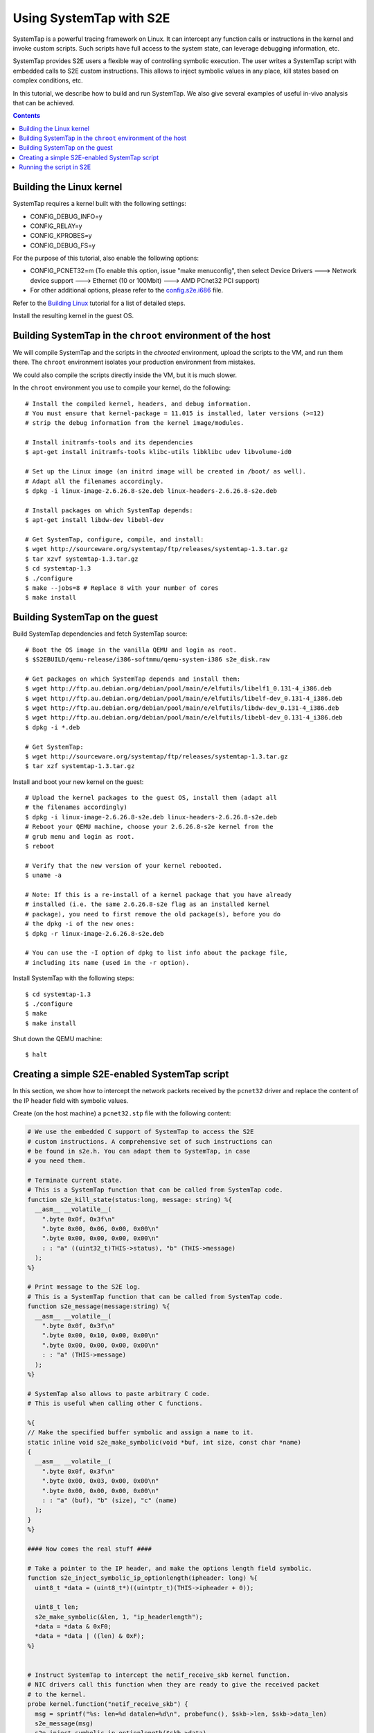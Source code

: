 ========================
Using SystemTap with S2E
========================

SystemTap is a powerful tracing framework on Linux. It can intercept any function calls or instructions
in the kernel and invoke custom scripts. Such scripts have full access to the system state, can leverage
debugging information, etc.

SystemTap provides S2E users a flexible way of controlling symbolic execution.
The user writes a SystemTap script with embedded calls to S2E custom instructions.
This allows to inject symbolic values in any place, kill states based on complex
conditions, etc.

In this tutorial, we describe how to build and run SystemTap. We also give several
examples of useful in-vivo analysis that can be achieved. 

.. contents::

Building the Linux kernel
=========================

SystemTap requires a kernel built with the following settings:

- CONFIG_DEBUG_INFO=y
- CONFIG_RELAY=y
- CONFIG_KPROBES=y
- CONFIG_DEBUG_FS=y

For the purpose of this tutorial, also enable the following options:

- CONFIG_PCNET32=m (To enable this option, issue "make menuconfig", then select Device Drivers ---> Network device support ---> Ethernet (10 or 100Mbit) ---> AMD PCnet32 PCI support)
- For other additional options, please refer to the `config.s2e.i686 <config.s2e.i686>`_ file.

Refer to the `Building Linux <BuildingLinux.html>`_ tutorial
for a list of detailed steps.

Install the resulting kernel in the guest OS.

Building SystemTap in the ``chroot`` environment of the host
============================================================

We will compile SystemTap and the scripts in the *chrooted* environment, upload
the scripts to the VM, and run them there. The ``chroot`` environment isolates
your production environment from mistakes.

We could also compile the scripts directly inside
the VM, but it is much slower.

In the ``chroot`` environment you use to compile your kernel, do the following:

::

   # Install the compiled kernel, headers, and debug information.
   # You must ensure that kernel-package = 11.015 is installed, later versions (>=12)
   # strip the debug information from the kernel image/modules.
   
   # Install initramfs-tools and its dependencies
   $ apt-get install initramfs-tools klibc-utils libklibc udev libvolume-id0
   
   # Set up the Linux image (an initrd image will be created in /boot/ as well).
   # Adapt all the filenames accordingly.
   $ dpkg -i linux-image-2.6.26.8-s2e.deb linux-headers-2.6.26.8-s2e.deb   

   # Install packages on which SystemTap depends:
   $ apt-get install libdw-dev libebl-dev

   # Get SystemTap, configure, compile, and install:
   $ wget http://sourceware.org/systemtap/ftp/releases/systemtap-1.3.tar.gz
   $ tar xzvf systemtap-1.3.tar.gz
   $ cd systemtap-1.3
   $ ./configure
   $ make --jobs=8 # Replace 8 with your number of cores
   $ make install


Building SystemTap on the guest
===============================

Build SystemTap dependencies and fetch SystemTap source: 

::

   # Boot the OS image in the vanilla QEMU and login as root.
   $ $S2EBUILD/qemu-release/i386-softmmu/qemu-system-i386 s2e_disk.raw
   
   # Get packages on which SystemTap depends and install them:
   $ wget http://ftp.au.debian.org/debian/pool/main/e/elfutils/libelf1_0.131-4_i386.deb
   $ wget http://ftp.au.debian.org/debian/pool/main/e/elfutils/libelf-dev_0.131-4_i386.deb
   $ wget http://ftp.au.debian.org/debian/pool/main/e/elfutils/libdw-dev_0.131-4_i386.deb
   $ wget http://ftp.au.debian.org/debian/pool/main/e/elfutils/libebl-dev_0.131-4_i386.deb
   $ dpkg -i *.deb

   # Get SystemTap:
   $ wget http://sourceware.org/systemtap/ftp/releases/systemtap-1.3.tar.gz
   $ tar xzf systemtap-1.3.tar.gz

Install and boot your new kernel on the guest:

::

   # Upload the kernel packages to the guest OS, install them (adapt all
   # the filenames accordingly)
   $ dpkg -i linux-image-2.6.26.8-s2e.deb linux-headers-2.6.26.8-s2e.deb
   # Reboot your QEMU machine, choose your 2.6.26.8-s2e kernel from the
   # grub menu and login as root.
   $ reboot

   # Verify that the new version of your kernel rebooted.
   $ uname -a

   # Note: If this is a re-install of a kernel package that you have already
   # installed (i.e. the same 2.6.26.8-s2e flag as an installed kernel
   # package), you need to first remove the old package(s), before you do
   # the dpkg -i of the new ones:
   $ dpkg -r linux-image-2.6.26.8-s2e.deb

   # You can use the -I option of dpkg to list info about the package file,
   # including its name (used in the -r option).

Install SystemTap with the following steps:

::

   $ cd systemtap-1.3
   $ ./configure
   $ make
   $ make install

Shut down the QEMU machine:

::

   $ halt
 
Creating a simple S2E-enabled SystemTap script
==============================================

In this section, we show how to intercept the network packets received by the ``pcnet32`` driver
and replace the content of the IP header field with symbolic values.

Create (on the host machine) a ``pcnet32.stp`` file with the following content:

.. code-block:: c

   # We use the embedded C support of SystemTap to access the S2E
   # custom instructions. A comprehensive set of such instructions can
   # be found in s2e.h. You can adapt them to SystemTap, in case
   # you need them.
   
   # Terminate current state.
   # This is a SystemTap function that can be called from SystemTap code.
   function s2e_kill_state(status:long, message: string) %{
     __asm__ __volatile__(
       ".byte 0x0f, 0x3f\n"
       ".byte 0x00, 0x06, 0x00, 0x00\n"
       ".byte 0x00, 0x00, 0x00, 0x00\n"
       : : "a" ((uint32_t)THIS->status), "b" (THIS->message)
     );
   %}

   # Print message to the S2E log.
   # This is a SystemTap function that can be called from SystemTap code.
   function s2e_message(message:string) %{
     __asm__ __volatile__(
       ".byte 0x0f, 0x3f\n"
       ".byte 0x00, 0x10, 0x00, 0x00\n"
       ".byte 0x00, 0x00, 0x00, 0x00\n"
       : : "a" (THIS->message)
     );
   %}

   # SystemTap also allows to paste arbitrary C code.
   # This is useful when calling other C functions.

   %{
   // Make the specified buffer symbolic and assign a name to it.
   static inline void s2e_make_symbolic(void *buf, int size, const char *name)
   {
     __asm__ __volatile__(
       ".byte 0x0f, 0x3f\n"
       ".byte 0x00, 0x03, 0x00, 0x00\n"
       ".byte 0x00, 0x00, 0x00, 0x00\n"
       : : "a" (buf), "b" (size), "c" (name)
     );
   }
   %}

   #### Now comes the real stuff ####   
   
   # Take a pointer to the IP header, and make the options length field symbolic.   
   function s2e_inject_symbolic_ip_optionlength(ipheader: long) %{
     uint8_t *data = (uint8_t*)((uintptr_t)(THIS->ipheader + 0));

     uint8_t len;
     s2e_make_symbolic(&len, 1, "ip_headerlength");
     *data = *data & 0xF0;
     *data = *data | ((len) & 0xF);
   %}


   # Instruct SystemTap to intercept the netif_receive_skb kernel function.
   # NIC drivers call this function when they are ready to give the received packet
   # to the kernel.
   probe kernel.function("netif_receive_skb") {
     msg = sprintf("%s: len=%d datalen=%d\n", probefunc(), $skb->len, $skb->data_len)
     s2e_message(msg)
     s2e_inject_symbolic_ip_optionlength($skb->data)
   }

   
   # Instruct SystemTap to intercept the pcnet32_start_xmit in the pcnet32 driver.
   # We also tell S2E to kill the current state.
   # Intercepting this function can be useful to analyze the reaction of the kernel
   # to the reception of a (symbolic) packet.
   probe module("pcnet32").function("pcnet32_start_xmit") {
     msg = sprintf("%s: len=%d datalen=%d\n", probefunc(), $skb->len, $skb->data_len)
     s2e_message(msg)
     s2e_kill_state(0, "pcnet32_start_xmit")
   }


Compile the script with SystemTap in the ``chroot`` environment, adjusting the kernel version to suit your needs.

::

    $ stap -r 2.6.26.8-s2e -g -m pcnet_probe pcnet32.stp
    WARNING: kernel release/architecture mismatch with host forces last-pass 4.
    pcnet_probe.ko
    
This will result in a module called ``pcnet_probe.ko`` that we will upload to the VM.
Refer to `how to prepare an OS image <ImageInstallation.html>`_ to learn how to do
it efficiently.

Running the script in S2E
=========================

Create the ``tcpip.lua`` configuration file with the following content:

::

   s2e = {
     kleeArgs = {
        "--use-batching-search",
        "--use-random-path",
     }
   }


   plugins = {
     --This is required for s2e_make_symbolic
     "BaseInstructions",
   }

   pluginsConfig = {}

  

To prepare a snapshot for S2E: start the vanilla QEMU with port forwarding enabled
by adding ``-net user,hostfwd=tcp::2222-:22,hostfwd=udp::2222-:22`` to the QEMU command line.
This will redirect port 2222 from ``localhost`` to guest port 22. Adapt the
name of the disk image to suit your needs.

::

   $ $S2EBUILD/qemu-release/i386-softmmu/qemu-system-i386 -rtc clock=vm \
       -net nic,model=pcnet -net user,hostfwd=tcp::2222-:22,hostfwd=udp::2222-:22 \
       -hda s2e_disk.raw.s2e
   # Press Ctrl-Alt-2 to reach the QEMU monitor, then save the snapshot with a tag (e.g., ready)
   $ savevm ready
   # Press Ctrl-Alt-1 to return to the emulation screen, then shut down the QEMU machine
   $ su -c halt

  

Start the S2E-enabled QEMU with port forwarding enabled:
::

   $ $S2EBUILD/qemu-release/i386-s2e-softmmu/qemu-system-i386 -rtc clock=vm \
       -net nic,model=pcnet -net user,hostfwd=tcp::2222-:22,hostfwd=udp::2222-:22 \
       -hda s2e_disk.raw.s2e -s2e-config-file tcpip.lua -loadvm ready

Once you uploaded the ``pcnet_probe.ko`` module to the guest OS, run the following command in the guest:

::

    $ staprun pcnet_probe.ko &
    
This will load the probe into the kernel. Symbolic execution will start when the network card
receives the first packet. To send a packet, use ``netcat`` (in the guest) to send a UDP
packet:

::

   $ nc -u localhost 2222
   
Type some characters, and press enter.


